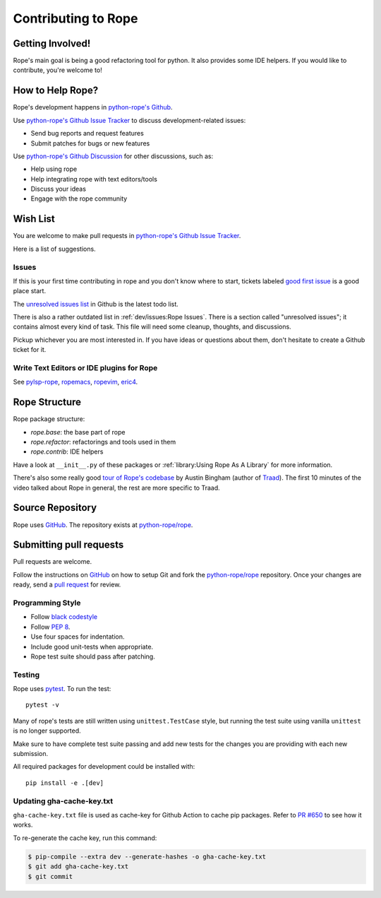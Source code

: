 ======================
 Contributing to Rope
======================


Getting Involved!
=================

Rope's main goal is being a good refactoring tool for python.  It also
provides some IDE helpers.  If you would like to contribute, you're
welcome to!


How to Help Rope?
=================

Rope's development happens in  `python-rope's Github`_.

Use `python-rope's Github Issue Tracker`_ to discuss development-related issues:

* Send bug reports and request features
* Submit patches for bugs or new features

Use `python-rope's Github Discussion`_ for other discussions, such as:

* Help using rope
* Help integrating rope with text editors/tools
* Discuss your ideas
* Engage with the rope community

.. _`python-rope's Github`: https://github.com/python-rope/rope
.. _`python-rope's Github Issue Tracker`: https://github.com/python-rope/rope/issues
.. _`python-rope's Github Discussion`: https://github.com/python-rope/rope/discussions


Wish List
=========

You are welcome to make pull requests in `python-rope's Github Issue Tracker`_.

Here is a list of suggestions.

Issues
------

If this is your first time contributing in rope and you don't know where to start,
tickets labeled `good first issue`_ is a good place start.

The `unresolved issues list`_ in Github is the latest todo list.

There is also a rather outdated list in :ref:`dev/issues:Rope Issues`. There
is a section called "unresolved issues"; it contains almost every kind
of task.  This file will need some cleanup, thoughts, and discussions.

Pickup whichever you are most interested in.  If you have ideas or questions
about them, don't hesitate to create a Github ticket for it.

.. _`good first issue`: https://github.com/python-rope/rope/issues?q=is%3Aissue+is%3Aopen+label%3A%22good+first+issue%22
.. _`unresolved issues list`: https://github.com/python-rope/rope/issues

Write Text Editors or IDE plugins for Rope
------------------------------------------

See pylsp-rope_, ropemacs_, ropevim_, eric4_.

.. _pylsp-rope: https://github.com/python-rope/pylsp-rope/
.. _ropemacs: https://github.com/python-rope/ropemacs/
.. _ropevim: https://github.com/python-rope/ropevim/
.. _eric4: http://eric-ide.python-projects.org/


Rope Structure
==============

Rope package structure:

* `rope.base`: the base part of rope
* `rope.refactor`: refactorings and tools used in them
* `rope.contrib`: IDE helpers

Have a look at ``__init__.py`` of these packages or
:ref:`library:Using Rope As A Library` for more information.

There's also some really good `tour of Rope's codebase`_
by Austin Bingham (author of `Traad`_).
The first 10 minutes of the video talked about Rope in general, the rest are
more specific to Traad.

.. _tour of Rope's codebase: https://youtu.be/NvV5OrVk24c
.. _traad: https://github.com/abingham/traad/

Source Repository
=================

Rope uses GitHub_. The repository exists at
`python-rope/rope`_.


Submitting pull requests
========================

Pull requests are welcome.

Follow the instructions on GitHub_ on how to setup Git and fork the
`python-rope/rope`_ repository. Once your changes are ready, send a
`pull request`_ for review.


Programming Style
-----------------

* Follow `black codestyle`_
* Follow :PEP:`8`.
* Use four spaces for indentation.
* Include good unit-tests when appropriate.
* Rope test suite should pass after patching.

.. _`black codestyle`: https://github.com/psf/black

Testing
-------

Rope uses `pytest`_. To run the test::

    pytest -v

Many of rope's tests are still written using
``unittest.TestCase`` style, but running the test suite using
vanilla ``unittest`` is no longer supported.

Make sure to have complete test suite passing and
add new tests for the changes you are providing with each new
submission.

All required packages for development could be installed with::

    pip install -e .[dev]

.. _GitHub: http://github.com/
.. _`python-rope/rope`: https://github.com/python-rope/rope
.. _`pull request`: https://help.github.com/articles/using-pull-requests
.. _`pytest`: https://pytest.org/


.. _gha-cache-key:

Updating gha-cache-key.txt
--------------------------

``gha-cache-key.txt`` file is used as cache-key for Github Action to cache pip
packages. Refer to `PR #650`_ to see how it works.

.. _`PR #650`: https://github.com/python-rope/rope/pull/650

To re-generate the cache key, run this command:

.. code-block:: sh

    $ pip-compile --extra dev --generate-hashes -o gha-cache-key.txt
    $ git add gha-cache-key.txt
    $ git commit
